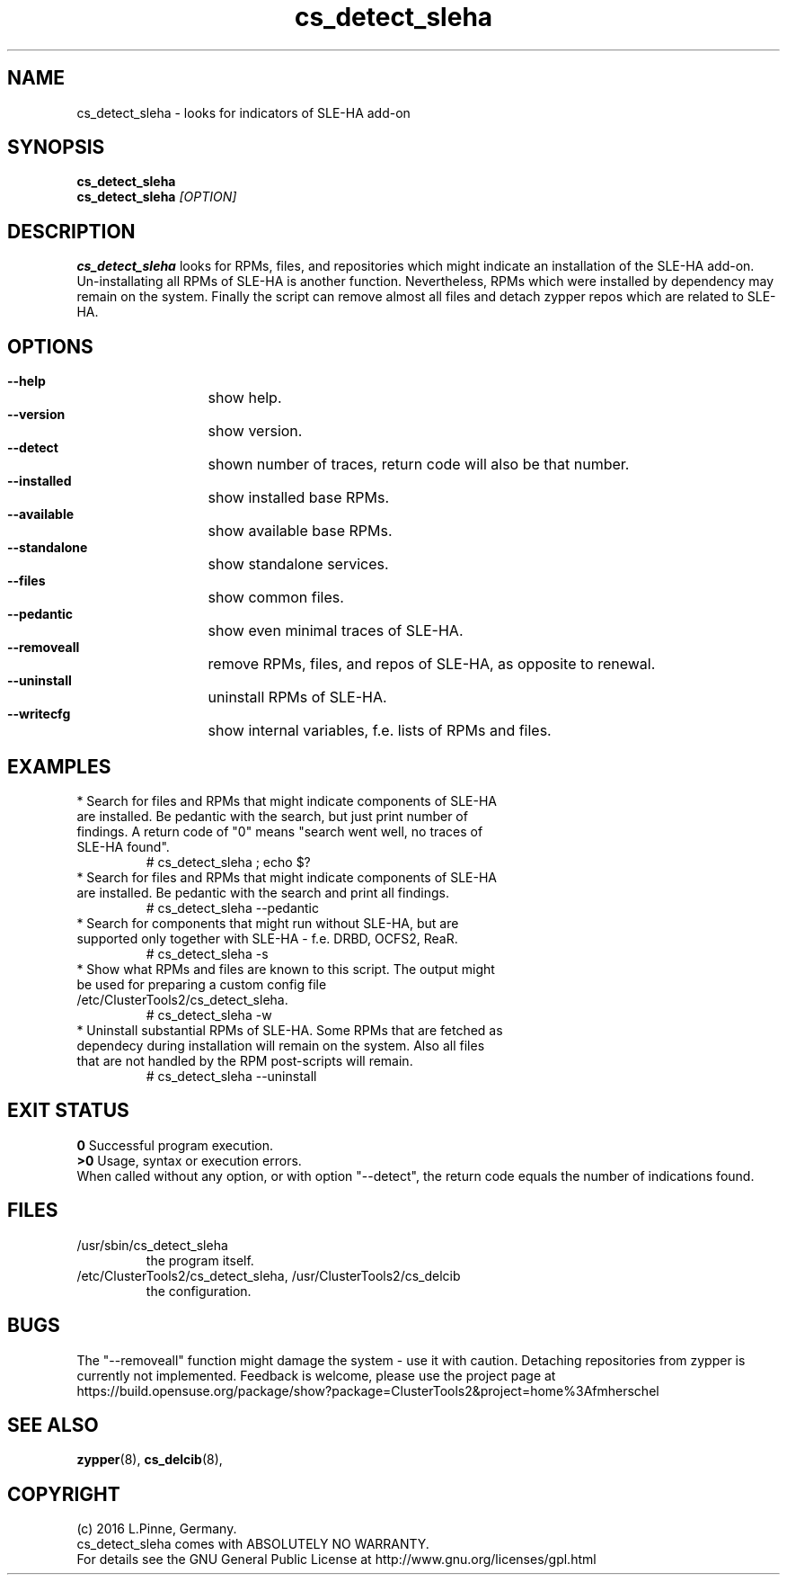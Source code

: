 .TH cs_detect_sleha 8 "02 Aug 2016" "" "ClusterTools2"
.\"
.SH NAME
cs_detect_sleha \- looks for indicators of SLE-HA add-on
.\"
.SH SYNOPSIS
.B cs_detect_sleha
.br
.B cs_detect_sleha \fI[OPTION]\fR
.\"
.SH DESCRIPTION
\fBcs_detect_sleha\fP looks for RPMs, files, and repositories which might indicate an installation of the SLE-HA add-on.
.br
Un-installating all RPMs of SLE-HA is another function. Nevertheless, RPMs which were installed by dependency may remain on the system. Finally the script can remove almost all files and detach zypper repos which are related to SLE-HA.
.\"
.SH OPTIONS
.HP
\fB --help\fR
	show help.
.HP
\fB --version\fR
	show version.
.HP
\fB --detect\fR
	shown number of traces, return code will also be that number.
.HP
\fB --installed\fR
	show installed base RPMs.
.HP
\fB --available\fR
	show available base RPMs.
.HP
\fB --standalone\fR
	show standalone services.
.HP
\fB --files\fR
	show common files.
.HP
\fB --pedantic\fR
	show even minimal traces of SLE-HA.
.HP
\fB --removeall\fR
	remove RPMs, files, and repos of SLE-HA, as opposite to renewal.
.HP
\fB --uninstall\fR
	uninstall RPMs of SLE-HA.
.HP
\fB --writecfg\fR
	show internal variables, f.e. lists of RPMs and files.
.\"
.SH EXAMPLES
.br
.TP
* Search for files and RPMs that might indicate components of SLE-HA are installed. Be pedantic with the search, but just print number of findings. A return code of "0" means "search went well, no traces of SLE-HA found".
# cs_detect_sleha ; echo $?
.TP
* Search for files and RPMs that might indicate components of SLE-HA are installed. Be pedantic with the search and print all findings.
# cs_detect_sleha --pedantic
.TP
* Search for components that might run without SLE-HA, but are supported only together with SLE-HA - f.e. DRBD, OCFS2, ReaR.
# cs_detect_sleha -s
.TP
* Show what RPMs and files are known to this script. The output might be used for preparing a custom config file /etc/ClusterTools2/cs_detect_sleha.
# cs_detect_sleha -w
.TP
* Uninstall substantial RPMs of SLE-HA. Some RPMs that are fetched as dependecy during installation will remain on the system. Also all files that are not handled by the RPM post-scripts will remain.
# cs_detect_sleha --uninstall
.\"
.SH EXIT STATUS
.B 0
Successful program execution.
.br
.B >0
Usage, syntax or execution errors.
.br
When called without any option, or with option "--detect", the return
code equals the number of indications found.
.\"
.SH FILES
.TP
/usr/sbin/cs_detect_sleha
        the program itself.
.TP
/etc/ClusterTools2/cs_detect_sleha, /usr/ClusterTools2/cs_delcib
        the configuration.
.\"
.SH BUGS
The "--removeall" function might damage the system - use it with caution. 
Detaching repositories from zypper is currently not implemented.
Feedback is welcome, please use the project page at
.br
https://build.opensuse.org/package/show?package=ClusterTools2&project=home%3Afmherschel
.\"
.SH SEE ALSO
\fBzypper\fP(8), \fBcs_delcib\fP(8), 
.\"
.SH COPYRIGHT
(c) 2016 L.Pinne, Germany.
.br
cs_detect_sleha comes with ABSOLUTELY NO WARRANTY.
.br
For details see the GNU General Public License at
http://www.gnu.org/licenses/gpl.html
.\"
